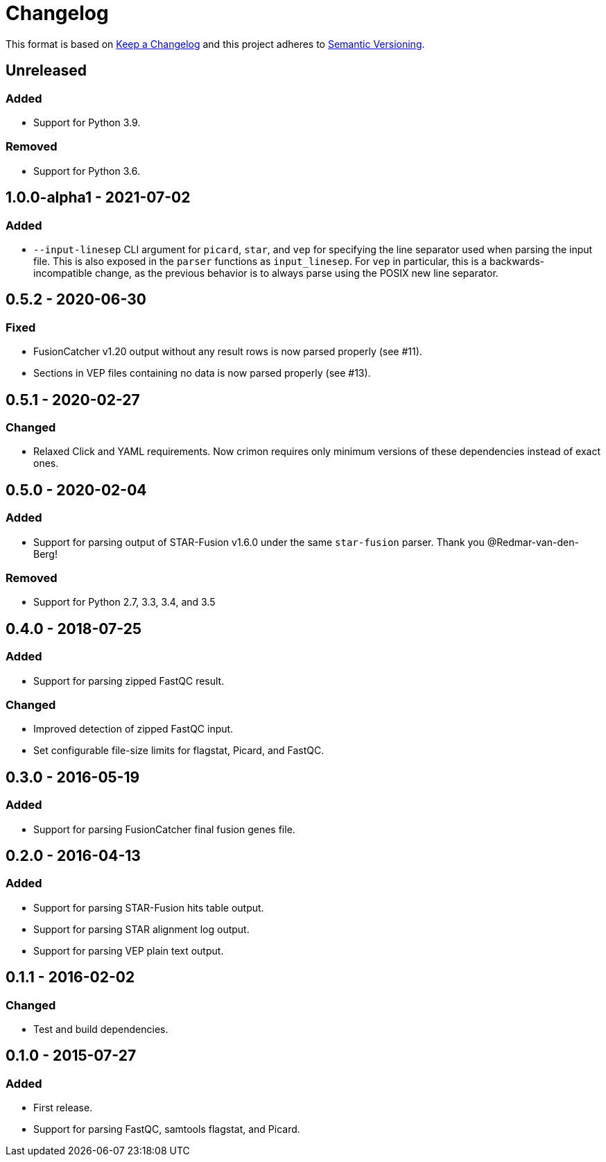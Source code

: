 = Changelog

This format is based on https://keepachangelog.com/en/1.0.0/[Keep a Changelog] and this
project adheres to https://semver.org/spec/v2.0.0.html[Semantic Versioning].


== Unreleased

=== Added
* Support for Python 3.9.

=== Removed
* Support for Python 3.6.

//

== 1.0.0-alpha1 - 2021-07-02

=== Added
* `--input-linesep` CLI argument for `picard`, `star`, and `vep` for specifying the line
  separator used when parsing the input file. This is also exposed in the `parser`
  functions as `input_linesep`. For `vep` in particular, this is a backwards-incompatible
  change, as the previous behavior is to always parse using the POSIX new line separator.

//

== 0.5.2 - 2020-06-30

=== Fixed
* FusionCatcher v1.20 output without any result rows is now parsed properly (see #11).
* Sections in VEP files containing no data is now parsed properly (see #13).

//

== 0.5.1 - 2020-02-27

=== Changed
* Relaxed Click and YAML requirements. Now crimon requires only minimum
  versions of these dependencies instead of exact ones.

//

== 0.5.0 - 2020-02-04

=== Added
* Support for parsing output of STAR-Fusion v1.6.0 under the same
  ``star-fusion`` parser. Thank you @Redmar-van-den-Berg!

=== Removed
* Support for Python 2.7, 3.3, 3.4, and 3.5

//

== 0.4.0 - 2018-07-25

=== Added
* Support for parsing zipped FastQC result.

=== Changed
* Improved detection of zipped FastQC input.
* Set configurable file-size limits for flagstat, Picard, and FastQC.

//

== 0.3.0 - 2016-05-19

=== Added
* Support for parsing FusionCatcher final fusion genes file.

//

== 0.2.0 - 2016-04-13

=== Added
* Support for parsing STAR-Fusion hits table output.
* Support for parsing STAR alignment log output.
* Support for parsing VEP plain text output.

//

== 0.1.1 - 2016-02-02

=== Changed
* Test and build dependencies.

//

== 0.1.0 - 2015-07-27

=== Added
* First release.
* Support for parsing FastQC, samtools flagstat, and Picard.
